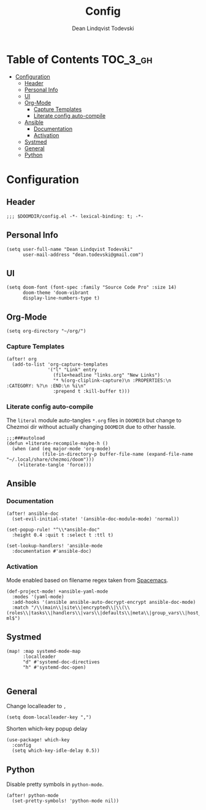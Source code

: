 #+TITLE: Config
#+AUTHOR: Dean Lindqvist Todevski
#+EMAIL: dean.todevski.com
#+LANGUAGE: en
#+STARTUP: inlineimages
#+STARTUP: overview
#+PROPERTY: header-args :tangle yes :cache yes :results silent :padline no

* Table of Contents :TOC_3_gh:
:PROPERTIES:
:VISIBILITY: children
:END:
- [[#configuration][Configuration]]
  - [[#header][Header]]
  - [[#personal-info][Personal Info]]
  - [[#ui][UI]]
  - [[#org-mode][Org-Mode]]
    - [[#capture-templates][Capture Templates]]
    - [[#literate-config-auto-compile][Literate config auto-compile]]
  - [[#ansible][Ansible]]
    - [[#documentation][Documentation]]
    - [[#activation][Activation]]
  - [[#systmed][Systmed]]
  - [[#general][General]]
  - [[#python][Python]]

* Configuration
:PROPERTIES:
:VISIBILITY: children
:END:
** Header
#+BEGIN_SRC elisp
;;; $DOOMDIR/config.el -*- lexical-binding: t; -*-
#+END_SRC

** Personal Info
#+BEGIN_SRC elisp
(setq user-full-name "Dean Lindqvist Todevski"
      user-mail-address "dean.todevski@gmail.com")
#+END_SRC

** UI
#+BEGIN_SRC elisp
(setq doom-font (font-spec :family "Source Code Pro" :size 14)
      doom-theme 'doom-vibrant
      display-line-numbers-type t)
#+END_SRC

** Org-Mode
#+BEGIN_SRC elisp
(setq org-directory "~/org/")
#+END_SRC

*** Capture Templates
#+BEGIN_SRC elisp
(after! org
  (add-to-list 'org-capture-templates
               '("l" "Link" entry
                 (file+headline "links.org" "New Links")
                 "* %(org-cliplink-capture)\n :PROPERTIES:\n :CATEGORY: %?\n :END:\n %i\n"
                 :prepend t :kill-buffer t)))
#+END_SRC


*** Literate config auto-compile
The ~literal~ module auto-tangles ~*.org~ files in ~DOOMDIR~ but change to
Chezmoi dir without actually changing ~DOOMDIR~ due to other hassle.

#+BEGIN_SRC elisp
;;;###autoload
(defun +literate-recompile-maybe-h ()
  (when (and (eq major-mode 'org-mode)
             (file-in-directory-p buffer-file-name (expand-file-name "~/.local/share/chezmoi/doom")))
    (+literate-tangle 'force)))
#+END_SRC

** Ansible
*** Documentation
#+BEGIN_SRC elisp
(after! ansible-doc
  (set-evil-initial-state! '(ansible-doc-module-mode) 'normal))

(set-popup-rule! "^\\*ansible-doc"
  :height 0.4 :quit t :select t :ttl t)

(set-lookup-handlers! 'ansible-mode
  :documentation #'ansible-doc)
#+END_SRC

*** Activation
Mode enabled based on filename regex taken from [[https://github.com/syl20bnr/spacemacs/blob/develop/layers/%2Btools/ansible/config.el#L19][Spacemacs]].

#+BEGIN_SRC elisp
(def-project-mode! +ansible-yaml-mode
  :modes '(yaml-mode)
  :add-hooks '(ansible ansible-auto-decrypt-encrypt ansible-doc-mode)
  :match "/\\(main\\|site\\|encrypted\\|\\(\\(roles\\|tasks\\|handlers\\|vars\\|defaults\\|meta\\|group_vars\\|host_vars\\)/.+\\)\\)\\.ya?ml$")
#+END_SRC

** Systmed
#+BEGIN_SRC elisp
(map! :map systemd-mode-map
      :localleader
      "d" #'systemd-doc-directives
      "h" #'systemd-doc-open)

#+END_SRC

** General
Change localleader to ~,~
#+BEGIN_SRC elisp
(setq doom-localleader-key ",")
#+END_SRC

Shorten which-key popup delay
#+BEGIN_SRC elisp
(use-package! which-key
  :config
  (setq which-key-idle-delay 0.5))
#+END_SRC

** Python
Disable pretty symbols in ~python-mode~.
#+BEGIN_SRC elisp
(after! python-mode
  (set-pretty-symbols! 'python-mode nil))
#+END_SRC
